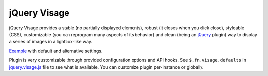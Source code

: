 jQuery Visage
=============

jQuery Visage provides a stable (no partially displayed elements), robust (it
closes when you click close), styleable (CSS), customizable (you can reprogram
many aspects of its behavior) and clean (being an jQuery_ plugin) way to display
a series of images in a lightbox-like way.

.. _jQuery: http://jquery.com/

Example_ with default and alternative settings.

.. _Example: http://mitar.github.com/jquery-visage/

Plugin is very customizable through provided configuration options and API
hooks. See ``$.fn.visage.defaults`` in jquery.visage.js_ file to see what is
available. You can customize plugin per-instance or globally.

.. _jquery.visage.js: https://github.com/mitar/jquery-visage/blob/master/src/jquery.visage.js
